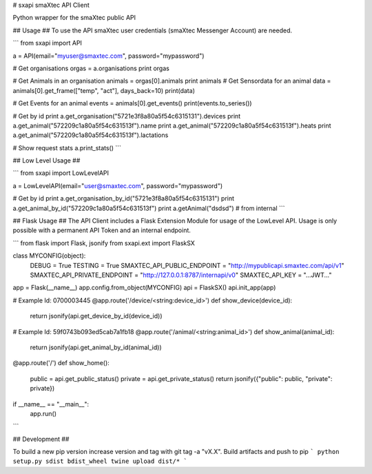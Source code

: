 # sxapi
smaXtec API Client

Python wrapper for the smaXtec public API

## Usage ##
To use the API smaXtec user credentials (smaXtec Messenger Account) are needed.

```
from sxapi import API

a = API(email="myuser@smaxtec.com", password="mypassword")

# Get organisations
orgas = a.organisations
print orgas

# Get Animals in an organisation
animals = orgas[0].animals
print animals
# Get Sensordata for an animal
data = animals[0].get_frame(["temp", "act"], days_back=10)
print(data)

# Get Events for an animal
events = animals[0].get_events()
print(events.to_series())

# Get by id
print a.get_organisation("5721e3f8a80a5f54c6315131").devices
print a.get_animal("572209c1a80a5f54c631513f").name
print a.get_animal("572209c1a80a5f54c631513f").heats
print a.get_animal("572209c1a80a5f54c631513f").lactations

# Show request stats
a.print_stats()
```

## Low Level Usage ##

```
from sxapi import LowLevelAPI

a = LowLevelAPI(email="user@smaxtec.com", password="mypassword")

# Get by id
print a.get_organisation_by_id("5721e3f8a80a5f54c6315131")
print a.get_animal_by_id("572209c1a80a5f54c631513f")
print a.getAnimal("dsdsd") # from internal
```


## Flask Usage ##
The API Client includes a Flask Extension Module for usage of the LowLevel API.
Usage is only possible with a permanent API Token and an internal endpoint.

```
from flask import Flask, jsonify
from sxapi.ext import FlaskSX

class MYCONFIG(object):
    DEBUG = True
    TESTING = True
    SMAXTEC_API_PUBLIC_ENDPOINT = "http://mypublicapi.smaxtec.com/api/v1"
    SMAXTEC_API_PRIVATE_ENDPOINT = "http://127.0.0.1:8787/internapi/v0"
    SMAXTEC_API_KEY = "...JWT..."

app = Flask(__name__)
app.config.from_object(MYCONFIG)
api = FlaskSX()
api.init_app(app)

# Example Id: 0700003445
@app.route('/device/<string:device_id>')
def show_device(device_id):
    return jsonify(api.get_device_by_id(device_id))

# Example Id: 59f0743b093ed5cab7a1fb18
@app.route('/animal/<string:animal_id>')
def show_animal(animal_id):
    return jsonify(api.get_animal_by_id(animal_id))

@app.route('/')
def show_home():
    public = api.get_public_status()
    private = api.get_private_status()
    return jsonify({"public": public, "private": private})

if __name__ == "__main__":
    app.run()
```

## Development ##

To build a new pip version increase version and tag with git tag -a "vX.X".
Build artifacts and push to pip
```
python setup.py sdist bdist_wheel
twine upload dist/*
```

